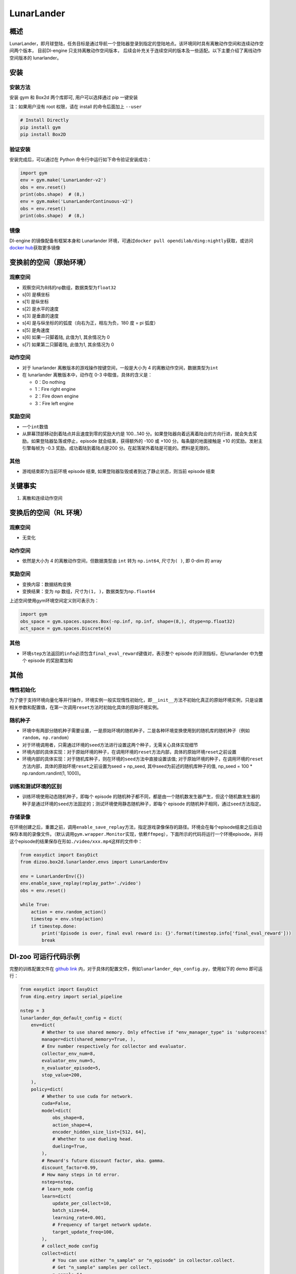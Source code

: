 LunarLander
~~~~~~~~~~~~

概述
=======

LunarLander，即月球登陆，任务目标是通过导航一个登陆器登录到指定的登陆地点。该环境同时具有离散动作空间和连续动作空间两个版本， 目前DI-engine 只支持离散动作空间版本， 后续会补充关于连续空间的版本及一些适配。以下主要介绍了离线动作空间版本的 lunarlander。

.. image:: ./images/lunarlander.gif
   :align: center

安装
====

安装方法
--------

安装 gym 和 Box2d 两个库即可, 用户可以选择通过 pip 一键安装

注：如果用户没有 root 权限，请在 install 的命令后面加上 ``--user``


.. code:: shell

   # Install Directly
   pip install gym
   pip install Box2D

验证安装
--------

安装完成后，可以通过在 Python 命令行中运行如下命令验证安装成功：

.. code:: python

   import gym
   env = gym.make('LunarLander-v2')
   obs = env.reset()
   print(obs.shape)  # (8,)
   env = gym.make('LunarLanderContinuous-v2')
   obs = env.reset()
   print(obs.shape)  # (8,)

镜像
----

DI-engine 的镜像配备有框架本身和 Lunarlander 环境，可通过\ ``docker pull opendilab/ding:nightly``\ 获取，或访问\ `docker hub <https://hub.docker.com/r/opendilab/ding>`__\ 获取更多镜像

.. _变换前的空间原始环境）:

变换前的空间（原始环境）
========================

.. _观察空间-1:

观察空间
--------

-  观察空间为8纬的np数组，数据类型为\ ``float32``
-  s[0] 是横坐标
-  s[1] 是纵坐标
-  s[2] 是水平的速度
-  s[3] 是垂直的速度
-  s[4] 是与纵坐标的的弧度（向右为正，相左为负，180 度 = pi 弧度）
-  s[5] 是角速度
-  s[6] 如果一只脚着陆, 此值为1, 其余情况为 0
-  s[7] 如果第二只脚着陆, 此值为1, 其余情况为 0


.. _动作空间-1:

动作空间
--------

-  对于 lunarlander 离散版本的游戏操作按键空间，一般是大小为 4 的离散动作空间，数据类型为\ ``int``\ 

-  在 lunarlander 离散版本中，动作在 0-3 中取值，具体的含义是：

   -  0：Do nothing

   -  1：Fire right engine

   -  2：Fire down engine

   -  3：Fire left engine

.. _奖励空间-1:

奖励空间
--------

-  一个\ ``int``\ 数值
-  从屏幕顶部移动到着陆点并且速度到零的奖励大约是 100...140 分。如果登陆器向着远离着陆台的方向行进，就会失去奖励。如果登陆器坠落或停止，episode 就会结束，获得额外的 -100 或 +100 分。每条腿的地面接触是 +10 的奖励。发射主引擎每帧为 -0.3 奖励。成功着陆到着陆点是200  分。在起落架外着陆是可能的。燃料是无限的。

.. _其他-1:

其他
----

-  游戏结束即为当前环境 episode 结束, 如果登陆器坠毁或者到达了静止状态，则当前 episode 结束

关键事实
========

1. 离散和连续动作空间

.. _变换后的空间rl环境）:

变换后的空间（RL 环境）
======================

.. _观察空间-2:

观察空间
--------

-  无变化

.. _动作空间-2:

动作空间
--------

-  依然是大小为 4 的离散动作空间，但数据类型由 ``int`` 转为 ``np.int64``, 尺寸为\ ``( )``\, 即 0-dim 的 array

.. _奖励空间-2:

奖励空间
--------

-  变换内容：数据结构变换

-  变换结果：变为 np 数组，尺寸为\ ``(1, )``\ ，数据类型为\ ``np.float64``\

上述空间使用gym环境空间定义则可表示为：

.. code:: python

   import gym
   obs_space = gym.spaces.spaces.Box(-np.inf, np.inf, shape=(8,), dtype=np.float32)
   act_space = gym.spaces.Discrete(4)


.. _其他-2:

其他
----

-  环境\ ``step``\ 方法返回的\ ``info``\ 必须包含\ ``final_eval_reward``\ 键值对，表示整个 episode 的评测指标，在lunarlander 中为整个 episode 的奖励累加和

.. _其他-3:

其他
====

惰性初始化
----------

为了便于支持环境向量化等并行操作，环境实例一般实现惰性初始化，即\ ``__init__``\ 方法不初始化真正的原始环境实例，只是设置相关参数和配置值，在第一次调用\ ``reset``\ 方法时初始化具体的原始环境实例。

随机种子
--------

-  环境中有两部分随机种子需要设置，一是原始环境的随机种子，二是各种环境变换使用到的随机库的随机种子（例如\ ``random``\ ，\ ``np.random``\ ）

-  对于环境调用者，只需通过环境的\ ``seed``\ 方法进行设置这两个种子，无需关心具体实现细节

-  环境内部的具体实现：对于原始环境的种子，在调用环境的\ ``reset``\ 方法内部，具体的原始环境\ ``reset``\ 之前设置

-  环境内部的具体实现：对于随机库种子，则在环境的\ ``seed``\ 方法中直接设置该值; 对于原始环境的种子，在调用环境的\ ``reset``\ 方法内部，具体的原始环境\ ``reset``\ 之前设置为seed + np_seed, 其中seed为前述的随机库种子的值,
   np_seed = 100 * np.random.randint(1, 1000)。

训练和测试环境的区别
--------------------

-  训练环境使用动态随机种子，即每个 episode 的随机种子都不同，都是由一个随机数发生器产生，但这个随机数发生器的种子是通过环境的\ ``seed``\ 方法固定的；测试环境使用静态随机种子，即每个 episode 的随机种子相同，通过\ ``seed``\ 方法指定。


存储录像
--------

在环境创建之后，重置之前，调用\ ``enable_save_replay``\ 方法，指定游戏录像保存的路径。环境会在每个episode结束之后自动保存本局的录像文件。（默认调用\ ``gym.wrapper.Monitor``\ 实现，依赖\ ``ffmpeg``\ ），下面所示的代码将运行一个环境episode，并将这个episode的结果保存在形如\ ``./video/xxx.mp4``\ 这样的文件中：

.. code:: python

   from easydict import EasyDict
   from dizoo.box2d.lunarlander.envs import LunarLanderEnv

   env = LunarLanderEnv({})
   env.enable_save_replay(replay_path='./video')
   obs = env.reset()

   while True:
       action = env.random_action()
       timestep = env.step(action)
       if timestep.done:
           print('Episode is over, final eval reward is: {}'.format(timestep.info['final_eval_reward']))
           break

DI-zoo 可运行代码示例
======================

完整的训练配置文件在 `github
link <https://github.com/opendilab/DI-engine/blob/main/dizoo/box2d/lunarlander/config/>`__
内，对于具体的配置文件，例如\ ``lunarlander_dqn_config.py``\ ，使用如下的 demo 即可运行：

.. code:: python

    from easydict import EasyDict
    from ding.entry import serial_pipeline

    nstep = 3
    lunarlander_dqn_default_config = dict(
        env=dict(
            # Whether to use shared memory. Only effective if "env_manager_type" is 'subprocess'
            manager=dict(shared_memory=True, ),
            # Env number respectively for collector and evaluator.
            collector_env_num=8,
            evaluator_env_num=5,
            n_evaluator_episode=5,
            stop_value=200,
        ),
        policy=dict(
            # Whether to use cuda for network.
            cuda=False,
            model=dict(
                obs_shape=8,
                action_shape=4,
                encoder_hidden_size_list=[512, 64],
                # Whether to use dueling head.
                dueling=True,
            ),
            # Reward's future discount factor, aka. gamma.
            discount_factor=0.99,
            # How many steps in td error.
            nstep=nstep,
            # learn_mode config
            learn=dict(
                update_per_collect=10,
                batch_size=64,
                learning_rate=0.001,
                # Frequency of target network update.
                target_update_freq=100,
            ),
            # collect_mode config
            collect=dict(
                # You can use either "n_sample" or "n_episode" in collector.collect.
                # Get "n_sample" samples per collect.
                n_sample=64,
                # Cut trajectories into pieces with length "unroll_len".
                unroll_len=1,
            ),
            # command_mode config
            other=dict(
                # Epsilon greedy with decay.
                eps=dict(
                    # Decay type. Support ['exp', 'linear'].
                    type='exp',
                    start=0.95,
                    end=0.1,
                    decay=50000,
                ),
                replay_buffer=dict(replay_buffer_size=100000, )
            ),
        ),
    )
    lunarlander_dqn_default_config = EasyDict(lunarlander_dqn_default_config)
    main_config = lunarlander_dqn_default_config

    lunarlander_dqn_create_config = dict(
        env=dict(
            type='lunarlander',
            import_names=['dizoo.box2d.lunarlander.envs.lunarlander_env'],
        ),
        env_manager=dict(type='subprocess'),
        policy=dict(type='dqn'),
    )
    lunarlander_dqn_create_config = EasyDict(lunarlander_dqn_create_config)
    create_config = lunarlander_dqn_create_config

    if __name__ == "__main__":
        serial_pipeline([main_config, create_config], seed=0)


基准算法性能
==============

-  LunarLander（平均奖励大于等于200视为较好的 Agent）

   - Lunarlander + DQFD
   .. image:: images/lunarlander_dqfd.png
     :align: center


